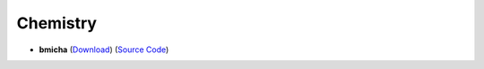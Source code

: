 Chemistry
==========

- **bmicha** (`Download <https://github.com/LaTeX-Template-Share/bmicha_cheatsheet>`_) (`Source Code <https://github.com/LaTeX-Template-Share/bmicha_cheatsheet>`_)

.. raw:: html

    <html>
        <head>
            <title>Title of the document</title>
        </head>
        <body>
            <h1>PDF Example with iframe</h1>
            <iframe src="https://github.com/ETHOS-Cheatsheets/Chemistry_Norris_2022/blob/gha-build/main.pdf" width="100%" height="500px">
            </iframe>
        </body>
    </html>